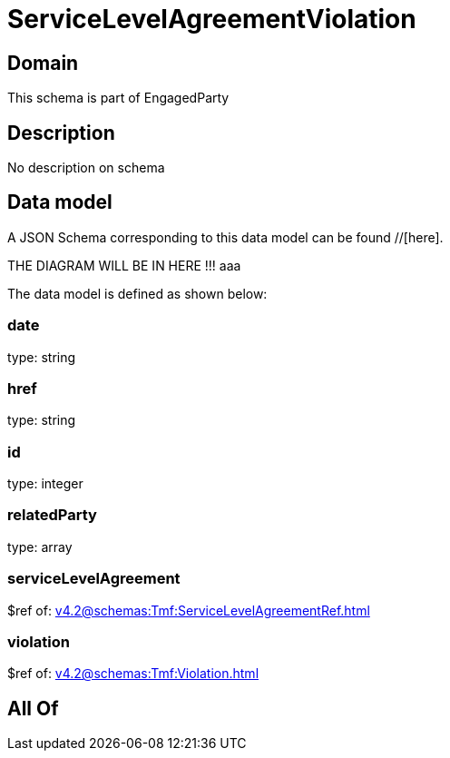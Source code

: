 = ServiceLevelAgreementViolation

[#domain]
== Domain

This schema is part of EngagedParty

[#description]
== Description
No description on schema


[#data_model]
== Data model

A JSON Schema corresponding to this data model can be found //[here].

THE DIAGRAM WILL BE IN HERE !!!
aaa

The data model is defined as shown below:


=== date
type: string


=== href
type: string


=== id
type: integer


=== relatedParty
type: array


=== serviceLevelAgreement
$ref of: xref:v4.2@schemas:Tmf:ServiceLevelAgreementRef.adoc[]


=== violation
$ref of: xref:v4.2@schemas:Tmf:Violation.adoc[]


[#all_of]
== All Of

